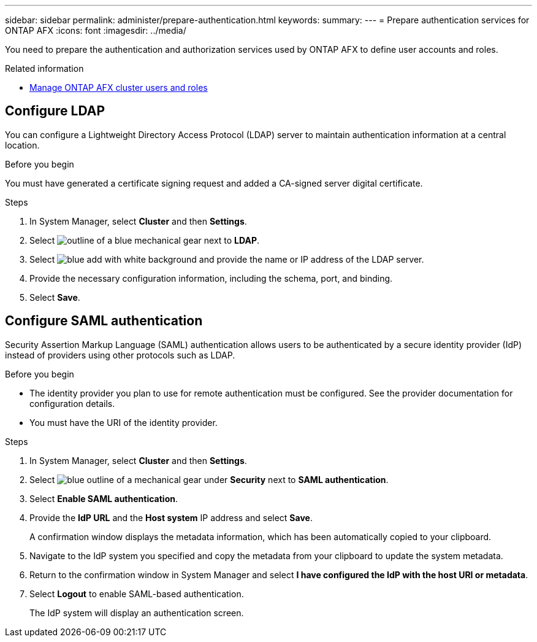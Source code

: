---
sidebar: sidebar
permalink: administer/prepare-authentication.html
keywords: 
summary:
---
= Prepare authentication services for ONTAP AFX
:icons: font
:imagesdir: ../media/

[.lead]
You need to prepare the authentication and authorization services used by ONTAP AFX to define user accounts and roles.

.Related information

* link:../administer/manage-users-roles.html[Manage ONTAP AFX cluster users and roles]

== Configure LDAP

You can configure a Lightweight Directory Access Protocol (LDAP) server to maintain authentication information at a central location.

.Before you begin

You must have generated a certificate signing request and added a CA-signed server digital certificate.

.Steps

. In System Manager, select *Cluster* and then *Settings*.
. Select image:icon_gear_white_bg.png[outline of a blue mechanical gear] next to *LDAP*.
. Select image:icon_add.gif[blue add with white background] and provide the name or IP address of the LDAP server.
. Provide the necessary configuration information, including the schema, port, and binding.
. Select *Save*.

== Configure SAML authentication

Security Assertion Markup Language (SAML) authentication allows users to be authenticated by a secure identity provider (IdP) instead of providers using other protocols such as LDAP.

.Before you begin

* The identity provider you plan to use for remote authentication must be configured. See the provider documentation for configuration details.
* You must have the URI of the identity provider.

.Steps

. In System Manager, select *Cluster* and then *Settings*.
. Select image:icon_gear_white_bg.png[blue outline of a mechanical gear] under *Security* next to *SAML authentication*.
. Select *Enable SAML authentication*.
. Provide the *IdP URL* and the *Host system* IP address and select *Save*.
+
A confirmation window displays the metadata information, which has been automatically copied to your clipboard.
. Navigate to the IdP system you specified and copy the metadata from your clipboard to update the system metadata.
. Return to the confirmation window in System Manager and select *I have configured the IdP with the host URI or metadata*.
. Select *Logout* to enable SAML-based authentication.
+
The IdP system will display an authentication screen.
